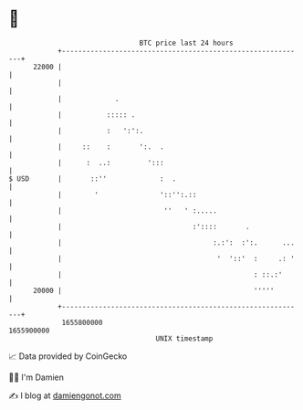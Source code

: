 * 👋

#+begin_example
                                   BTC price last 24 hours                    
               +------------------------------------------------------------+ 
         22000 |                                                            | 
               |                                                            | 
               |             .                                              | 
               |           ::::: .                                          | 
               |           :   ':':.                                        | 
               |     ::    :       ':.  .                                   | 
               |      :  ..:         ':::                                   | 
   $ USD       |       ::''             :  .                                | 
               |        '               '::'':.::                           | 
               |                         ''   ' :.....                      | 
               |                                :'::::       .              | 
               |                                     :.:':  :':.      ...   | 
               |                                      '  '::'  :     .: '   | 
               |                                               : ::.:'      | 
         20000 |                                               '''''        | 
               +------------------------------------------------------------+ 
                1655800000                                        1655900000  
                                       UNIX timestamp                         
#+end_example
📈 Data provided by CoinGecko

🧑‍💻 I'm Damien

✍️ I blog at [[https://www.damiengonot.com][damiengonot.com]]

